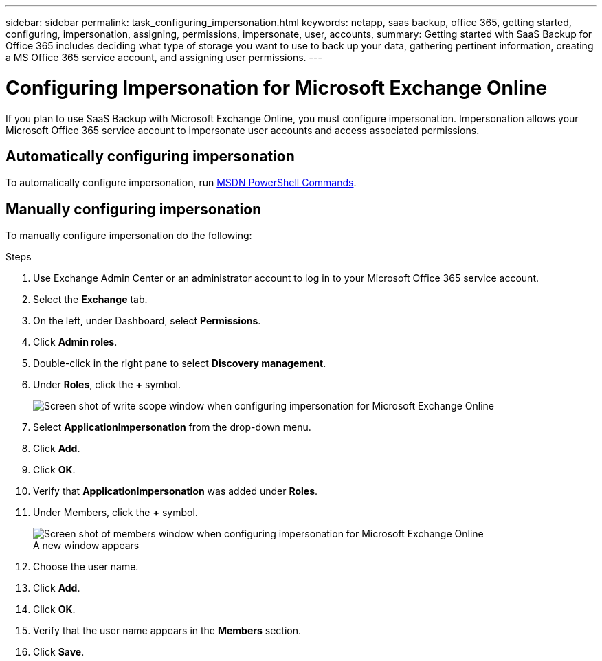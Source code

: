 ---
sidebar: sidebar
permalink: task_configuring_impersonation.html
keywords: netapp, saas backup, office 365, getting started, configuring, impersonation, assigning, permissions, impersonate, user, accounts,
summary: Getting started with SaaS Backup for Office 365 includes deciding what type of storage you want to use to back up your data, gathering pertinent information, creating a MS Office 365 service account, and assigning user permissions.
---

= Configuring Impersonation for  Microsoft Exchange Online
:toc: macro
:toclevels: 1
:hardbreaks:
:nofooter:
:icons: font
:linkattrs:
:imagesdir: ./media/

[.lead]
If you plan to use SaaS Backup with Microsoft Exchange Online, you must configure impersonation.  Impersonation allows your Microsoft Office 365 service account to impersonate user accounts and access associated permissions.

== Automatically configuring impersonation
To automatically configure impersonation, run https://msdn.microsoft.com/en-us/library/office/dn722376(v=exchg.150).aspx[MSDN PowerShell Commands].

== Manually configuring impersonation
To manually configure impersonation do the following:

.Steps

. Use Exchange Admin Center or an administrator account to log in to your Microsoft Office 365 service account.
. Select the *Exchange* tab.
. On the left, under Dashboard, select *Permissions*.
. Click *Admin roles*.
. Double-click in the right pane to select *Discovery management*.
. Under *Roles*, click the *+* symbol.
+
image:screen_shot_write_scope.gif[Screen shot of write scope window when configuring impersonation for Microsoft Exchange Online]
. Select *ApplicationImpersonation* from the drop-down menu.
. Click *Add*.
.	Click *OK*.
.	Verify that *ApplicationImpersonation* was added under *Roles*.
.	Under Members, click the *+* symbol.
+
image:screen_shot_members.gif[Screen shot of members window when configuring impersonation for Microsoft Exchange Online]
  A new window appears
. Choose the user name.
. Click *Add*.
.	Click *OK*.
. Verify that the user name appears in the *Members* section.
.	Click *Save*.
////
=== Assigning user permissions for Microsoft OneDrive for Business
If you plan to use SaaS Backup with Microsoft OneDrive for Business, you must assign eDiscovery permissions.  This allows your Microsoft Office 365 service account to access the site.

NOTE:  After you add eDiscovery permissions, your service account is listed as an owner of all backed-up site collections. This does not change permissions or grant access that was not previously authorized.

You can assign user permissions manually or automatically.  If you have a few users, manual assignment is recommended.

*To manually assign permissions to each user account:*

.Steps

. Under the *Admin* tab, select *SharePoint*.
.	Click *User profiles*.
.	Under *People*, select *Manage User Profiles*.
.	Search for the users that you want to configure.
.	Scroll over the search results, and then select the down arrow for the user that you want to select.
.	Select *Manage Site Collection Owners*.
.	Under *Site Collection Owners*, add the appropriate administrator account.
.	Click *OK*.
.	To verify the permissions, select the down arrow and then select *Manage Personal Site*.
  The Microsoft Office 365 service account can now access the site.

*To automatically assign permissions to each user account:*

.Steps

.	Run the https://support.office.com/en-us/article/Assign-eDiscovery-permissions-to-OneDrive-for-Business-sites-422858ff-917b-46d4-9e5b-3397f60eee4d[SharePoint Online Management Shell script].
. Log in to the Office 365 Management portal with your Microsoft Office 365 service account.
  Your Microsoft Office 365 account should have global administrator permissions.
.	In the left navigation pane, click *Admin centers > SharePoint*.
.	Click *user profiles*.
.	Under *My Site Settings*, click *Set up My Sites*.
.	Under *My Site Secondary Admin*, click *Enable My Site secondary admin*.
.	In the *Secondary admin* field, type the name of your Microsoft Office 365 service account.
.	Click *OK*.


=== Assigning user permissions for Microsoft SharePoint Online
If you plan to use SaaS Backup with Microsoft SharePoint Online, you must https://support.office.com/en-us/article/Manage-administrators-for-a-site-collection-9a7e46f9-3fc4-4297-955a-82cb292a5be0#__toc341786267[add an administrator to the site collection administrator list].  This allows your Microsoft Office 365 service account to access user account permissions.
////
